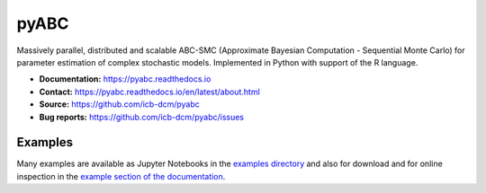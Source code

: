 pyABC
=====

.. figure:: https://raw.githubusercontent.com/ICB-DCM/pyABC/master/doc/logo/logo.svg
   :alt: pyABC logo
   :width: 30 %
   :align: center

|CI| |docs| |codecov| |pypi| |doi| |black|

Massively parallel, distributed and scalable ABC-SMC
(Approximate Bayesian Computation - Sequential Monte Carlo)
for parameter estimation of complex stochastic models.
Implemented in Python with support of the R language.

- **Documentation:** `https://pyabc.readthedocs.io <https://pyabc.readthedocs.io>`_
- **Contact:** `https://pyabc.readthedocs.io/en/latest/about.html <https://pyabc.readthedocs.io/en/latest/about.html>`_
- **Source:** `https://github.com/icb-dcm/pyabc <https://github.com/icb-dcm/pyabc>`_
- **Bug reports:** `https://github.com/icb-dcm/pyabc/issues <https://github.com/icb-dcm/pyabc/issues>`_

Examples
--------

Many examples are available as Jupyter Notebooks in the
`examples directory <https://github.com/icb-dcm/pyabc/tree/master/doc/examples>`_
and also for download and for online inspection in the
`example section of the documentation <http://pyabc.readthedocs.io/en/latest/examples.html>`_.


.. |CI| image:: https://github.com/ICB-DCM/pyABC/workflows/CI/badge.svg
   :target: https://github.com/ICB-DCM/pyABC/actions
   :alt: CI

.. |docs| image:: https://readthedocs.org/projects/pyabc/badge/?version=latest
   :target: http://pyabc.readthedocs.io/en/latest/
   :alt: Docs

.. |codecov| image:: https://codecov.io/gh/ICB-DCM/pyABC/branch/main/graph/badge.svg
   :target: https://codecov.io/gh/ICB-DCM/pyABC
   :alt: Codecov

.. |pypi| image:: https://badge.fury.io/py/pyabc.svg
   :target: https://badge.fury.io/py/pyabc
   :alt: PyPI

.. |doi| image:: https://zenodo.org/badge/DOI/10.5281/zenodo.3257587.svg
   :target: https://doi.org/10.5281/zenodo.3257587
   :alt: DOI

.. |black| image:: https://img.shields.io/badge/code%20style-black-000000.svg
   :target: https://github.com/psf/black
   :alt: Code style: Black
